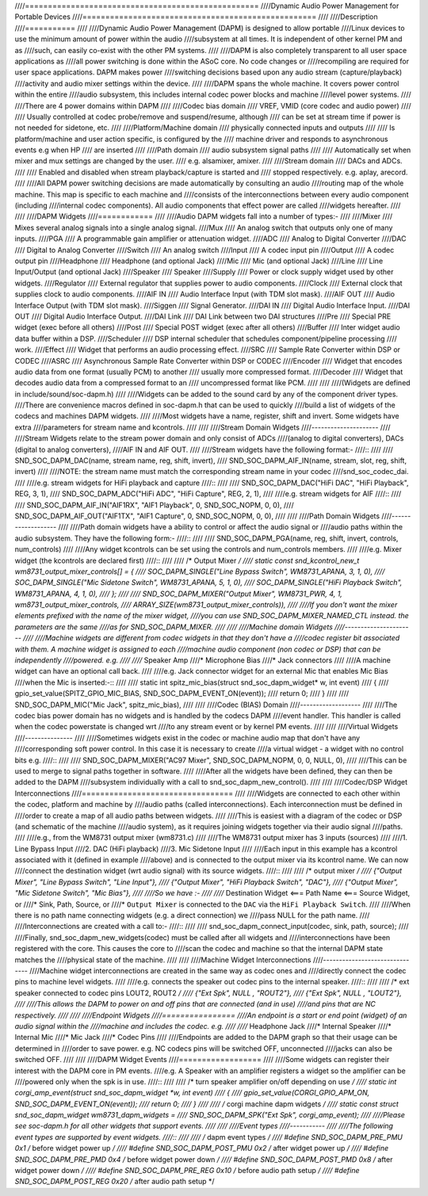 ////===================================================
////Dynamic Audio Power Management for Portable Devices
////===================================================
////
////Description
////===========
////
////Dynamic Audio Power Management (DAPM) is designed to allow portable
////Linux devices to use the minimum amount of power within the audio
////subsystem at all times. It is independent of other kernel PM and as
////such, can easily co-exist with the other PM systems.
////
////DAPM is also completely transparent to all user space applications as
////all power switching is done within the ASoC core. No code changes or
////recompiling are required for user space applications. DAPM makes power
////switching decisions based upon any audio stream (capture/playback)
////activity and audio mixer settings within the device.
////
////DAPM spans the whole machine. It covers power control within the entire
////audio subsystem, this includes internal codec power blocks and machine
////level power systems.
////
////There are 4 power domains within DAPM
////
////Codec bias domain
////      VREF, VMID (core codec and audio power)
////
////      Usually controlled at codec probe/remove and suspend/resume, although
////      can be set at stream time if power is not needed for sidetone, etc.
////
////Platform/Machine domain
////      physically connected inputs and outputs
////
////      Is platform/machine and user action specific, is configured by the
////      machine driver and responds to asynchronous events e.g when HP
////      are inserted
////
////Path domain
////      audio subsystem signal paths
////
////      Automatically set when mixer and mux settings are changed by the user.
////      e.g. alsamixer, amixer.
////
////Stream domain
////      DACs and ADCs.
////
////      Enabled and disabled when stream playback/capture is started and
////      stopped respectively. e.g. aplay, arecord.
////
////All DAPM power switching decisions are made automatically by consulting an audio
////routing map of the whole machine. This map is specific to each machine and
////consists of the interconnections between every audio component (including
////internal codec components). All audio components that effect power are called
////widgets hereafter.
////
////
////DAPM Widgets
////============
////
////Audio DAPM widgets fall into a number of types:-
////
////Mixer
////	Mixes several analog signals into a single analog signal.
////Mux
////	An analog switch that outputs only one of many inputs.
////PGA
////	A programmable gain amplifier or attenuation widget.
////ADC
////	Analog to Digital Converter
////DAC
////	Digital to Analog Converter
////Switch
////	An analog switch
////Input
////	A codec input pin
////Output
////	A codec output pin
////Headphone
////	Headphone (and optional Jack)
////Mic
////	Mic (and optional Jack)
////Line
////	Line Input/Output (and optional Jack)
////Speaker
////	Speaker
////Supply
////	Power or clock supply widget used by other widgets.
////Regulator
////	External regulator that supplies power to audio components.
////Clock
////	External clock that supplies clock to audio components.
////AIF IN
////	Audio Interface Input (with TDM slot mask).
////AIF OUT
////	Audio Interface Output (with TDM slot mask).
////Siggen
////	Signal Generator.
////DAI IN
////	Digital Audio Interface Input.
////DAI OUT
////	Digital Audio Interface Output.
////DAI Link
////	DAI Link between two DAI structures
////Pre
////	Special PRE widget (exec before all others)
////Post
////	Special POST widget (exec after all others)
////Buffer
////	Inter widget audio data buffer within a DSP.
////Scheduler
////	DSP internal scheduler that schedules component/pipeline processing
////	work.
////Effect
////	Widget that performs an audio processing effect.
////SRC
////	Sample Rate Converter within DSP or CODEC
////ASRC
////	Asynchronous Sample Rate Converter within DSP or CODEC
////Encoder
////	Widget that encodes audio data from one format (usually PCM) to another
////	usually more compressed format.
////Decoder
////	Widget that decodes audio data from a compressed format to an
////	uncompressed format like PCM.
////
////
////(Widgets are defined in include/sound/soc-dapm.h)
////
////Widgets can be added to the sound card by any of the component driver types.
////There are convenience macros defined in soc-dapm.h that can be used to quickly
////build a list of widgets of the codecs and machines DAPM widgets.
////
////Most widgets have a name, register, shift and invert. Some widgets have extra
////parameters for stream name and kcontrols.
////
////
////Stream Domain Widgets
////---------------------
////
////Stream Widgets relate to the stream power domain and only consist of ADCs
////(analog to digital converters), DACs (digital to analog converters),
////AIF IN and AIF OUT.
////
////Stream widgets have the following format:-
////::
////
////  SND_SOC_DAPM_DAC(name, stream name, reg, shift, invert),
////  SND_SOC_DAPM_AIF_IN(name, stream, slot, reg, shift, invert)
////
////NOTE: the stream name must match the corresponding stream name in your codec
////snd_soc_codec_dai.
////
////e.g. stream widgets for HiFi playback and capture
////::
////
////  SND_SOC_DAPM_DAC("HiFi DAC", "HiFi Playback", REG, 3, 1),
////  SND_SOC_DAPM_ADC("HiFi ADC", "HiFi Capture", REG, 2, 1),
////
////e.g. stream widgets for AIF
////::
////
////  SND_SOC_DAPM_AIF_IN("AIF1RX", "AIF1 Playback", 0, SND_SOC_NOPM, 0, 0),
////  SND_SOC_DAPM_AIF_OUT("AIF1TX", "AIF1 Capture", 0, SND_SOC_NOPM, 0, 0),
////
////
////Path Domain Widgets
////-------------------
////
////Path domain widgets have a ability to control or affect the audio signal or
////audio paths within the audio subsystem. They have the following form:-
////::
////
////  SND_SOC_DAPM_PGA(name, reg, shift, invert, controls, num_controls)
////
////Any widget kcontrols can be set using the controls and num_controls members.
////
////e.g. Mixer widget (the kcontrols are declared first)
////::
////
////  /* Output Mixer */
////  static const snd_kcontrol_new_t wm8731_output_mixer_controls[] = {
////  SOC_DAPM_SINGLE("Line Bypass Switch", WM8731_APANA, 3, 1, 0),
////  SOC_DAPM_SINGLE("Mic Sidetone Switch", WM8731_APANA, 5, 1, 0),
////  SOC_DAPM_SINGLE("HiFi Playback Switch", WM8731_APANA, 4, 1, 0),
////  };
////
////  SND_SOC_DAPM_MIXER("Output Mixer", WM8731_PWR, 4, 1, wm8731_output_mixer_controls,
////	ARRAY_SIZE(wm8731_output_mixer_controls)),
////
////If you don't want the mixer elements prefixed with the name of the mixer widget,
////you can use SND_SOC_DAPM_MIXER_NAMED_CTL instead. the parameters are the same
////as for SND_SOC_DAPM_MIXER.
////
////
////Machine domain Widgets
////----------------------
////
////Machine widgets are different from codec widgets in that they don't have a
////codec register bit associated with them. A machine widget is assigned to each
////machine audio component (non codec or DSP) that can be independently
////powered. e.g.
////
////* Speaker Amp
////* Microphone Bias
////* Jack connectors
////
////A machine widget can have an optional call back.
////
////e.g. Jack connector widget for an external Mic that enables Mic Bias
////when the Mic is inserted:-::
////
////  static int spitz_mic_bias(struct snd_soc_dapm_widget* w, int event)
////  {
////	gpio_set_value(SPITZ_GPIO_MIC_BIAS, SND_SOC_DAPM_EVENT_ON(event));
////	return 0;
////  }
////
////  SND_SOC_DAPM_MIC("Mic Jack", spitz_mic_bias),
////
////
////Codec (BIAS) Domain
////-------------------
////
////The codec bias power domain has no widgets and is handled by the codecs DAPM
////event handler. This handler is called when the codec powerstate is changed wrt
////to any stream event or by kernel PM events.
////
////
////Virtual Widgets
////---------------
////
////Sometimes widgets exist in the codec or machine audio map that don't have any
////corresponding soft power control. In this case it is necessary to create
////a virtual widget - a widget with no control bits e.g.
////::
////
////  SND_SOC_DAPM_MIXER("AC97 Mixer", SND_SOC_DAPM_NOPM, 0, 0, NULL, 0),
////
////This can be used to merge to signal paths together in software.
////
////After all the widgets have been defined, they can then be added to the DAPM
////subsystem individually with a call to snd_soc_dapm_new_control().
////
////
////Codec/DSP Widget Interconnections
////=================================
////
////Widgets are connected to each other within the codec, platform and machine by
////audio paths (called interconnections). Each interconnection must be defined in
////order to create a map of all audio paths between widgets.
////
////This is easiest with a diagram of the codec or DSP (and schematic of the machine
////audio system), as it requires joining widgets together via their audio signal
////paths.
////
////e.g., from the WM8731 output mixer (wm8731.c)
////
////The WM8731 output mixer has 3 inputs (sources)
////
////1. Line Bypass Input
////2. DAC (HiFi playback)
////3. Mic Sidetone Input
////
////Each input in this example has a kcontrol associated with it (defined in example
////above) and is connected to the output mixer via its kcontrol name. We can now
////connect the destination widget (wrt audio signal) with its source widgets.
////::
////
////	/* output mixer */
////	{"Output Mixer", "Line Bypass Switch", "Line Input"},
////	{"Output Mixer", "HiFi Playback Switch", "DAC"},
////	{"Output Mixer", "Mic Sidetone Switch", "Mic Bias"},
////
////So we have :-
////
////* Destination Widget  <=== Path Name <=== Source Widget, or
////* Sink, Path, Source, or
////* ``Output Mixer`` is connected to the ``DAC`` via the ``HiFi Playback Switch``.
////
////When there is no path name connecting widgets (e.g. a direct connection) we
////pass NULL for the path name.
////
////Interconnections are created with a call to:-
////::
////
////  snd_soc_dapm_connect_input(codec, sink, path, source);
////
////Finally, snd_soc_dapm_new_widgets(codec) must be called after all widgets and
////interconnections have been registered with the core. This causes the core to
////scan the codec and machine so that the internal DAPM state matches the
////physical state of the machine.
////
////
////Machine Widget Interconnections
////-------------------------------
////Machine widget interconnections are created in the same way as codec ones and
////directly connect the codec pins to machine level widgets.
////
////e.g. connects the speaker out codec pins to the internal speaker.
////::
////
////	/* ext speaker connected to codec pins LOUT2, ROUT2  */
////	{"Ext Spk", NULL , "ROUT2"},
////	{"Ext Spk", NULL , "LOUT2"},
////
////This allows the DAPM to power on and off pins that are connected (and in use)
////and pins that are NC respectively.
////
////
////Endpoint Widgets
////================
////An endpoint is a start or end point (widget) of an audio signal within the
////machine and includes the codec. e.g.
////
////* Headphone Jack
////* Internal Speaker
////* Internal Mic
////* Mic Jack
////* Codec Pins
////
////Endpoints are added to the DAPM graph so that their usage can be determined in
////order to save power. e.g. NC codecs pins will be switched OFF, unconnected
////jacks can also be switched OFF.
////
////
////DAPM Widget Events
////==================
////
////Some widgets can register their interest with the DAPM core in PM events.
////e.g. A Speaker with an amplifier registers a widget so the amplifier can be
////powered only when the spk is in use.
////::
////
////  /* turn speaker amplifier on/off depending on use */
////  static int corgi_amp_event(struct snd_soc_dapm_widget *w, int event)
////  {
////	gpio_set_value(CORGI_GPIO_APM_ON, SND_SOC_DAPM_EVENT_ON(event));
////	return 0;
////  }
////
////  /* corgi machine dapm widgets */
////  static const struct snd_soc_dapm_widget wm8731_dapm_widgets =
////	SND_SOC_DAPM_SPK("Ext Spk", corgi_amp_event);
////
////Please see soc-dapm.h for all other widgets that support events.
////
////
////Event types
////-----------
////
////The following event types are supported by event widgets.
////::
////
////  /* dapm event types */
////  #define SND_SOC_DAPM_PRE_PMU	0x1 	/* before widget power up */
////  #define SND_SOC_DAPM_POST_PMU	0x2		/* after widget power up */
////  #define SND_SOC_DAPM_PRE_PMD	0x4 	/* before widget power down */
////  #define SND_SOC_DAPM_POST_PMD	0x8		/* after widget power down */
////  #define SND_SOC_DAPM_PRE_REG	0x10	/* before audio path setup */
////  #define SND_SOC_DAPM_POST_REG	0x20	/* after audio path setup */
